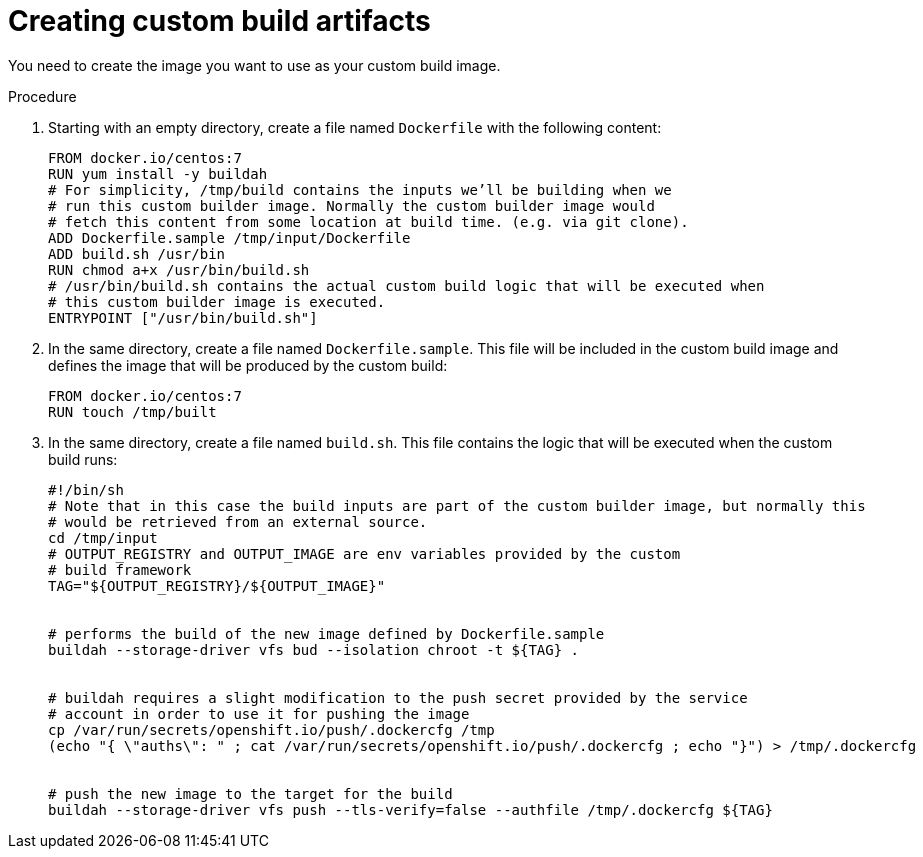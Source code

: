 // Module included in the following assemblies:
//
// * assembly/builds
// * builds/custom-builds-buildah.adoc


[id='builds-create-custom-build-artifacts-{context}']
= Creating custom build artifacts

You need to create the image you want to use as your custom build image.

.Procedure

. Starting with an empty directory, create a file named `Dockerfile` with the
following content:
+
----
FROM docker.io/centos:7
RUN yum install -y buildah
# For simplicity, /tmp/build contains the inputs we’ll be building when we
# run this custom builder image. Normally the custom builder image would
# fetch this content from some location at build time. (e.g. via git clone).
ADD Dockerfile.sample /tmp/input/Dockerfile
ADD build.sh /usr/bin
RUN chmod a+x /usr/bin/build.sh
# /usr/bin/build.sh contains the actual custom build logic that will be executed when
# this custom builder image is executed.
ENTRYPOINT ["/usr/bin/build.sh"]
----

. In the same directory, create a file named `Dockerfile.sample`. This file will be
included in the custom build image and defines the image that will be produced
by the custom build:
+
----
FROM docker.io/centos:7
RUN touch /tmp/built
----

. In the same directory, create a file named `build.sh`. This file contains the
logic that will be executed when the custom build runs:
+
----
#!/bin/sh
# Note that in this case the build inputs are part of the custom builder image, but normally this
# would be retrieved from an external source.
cd /tmp/input
# OUTPUT_REGISTRY and OUTPUT_IMAGE are env variables provided by the custom
# build framework
TAG="${OUTPUT_REGISTRY}/${OUTPUT_IMAGE}"


# performs the build of the new image defined by Dockerfile.sample
buildah --storage-driver vfs bud --isolation chroot -t ${TAG} .


# buildah requires a slight modification to the push secret provided by the service
# account in order to use it for pushing the image
cp /var/run/secrets/openshift.io/push/.dockercfg /tmp
(echo "{ \"auths\": " ; cat /var/run/secrets/openshift.io/push/.dockercfg ; echo "}") > /tmp/.dockercfg


# push the new image to the target for the build
buildah --storage-driver vfs push --tls-verify=false --authfile /tmp/.dockercfg ${TAG}
----
